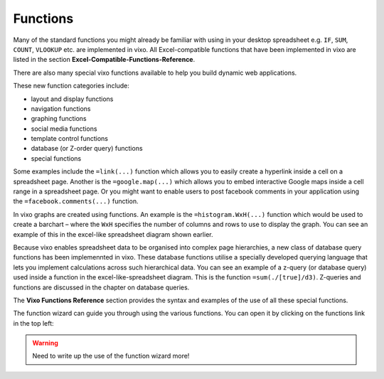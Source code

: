 =========
Functions
=========

Many of the standard functions you might already be familiar with using in your desktop spreadsheet e.g. ``IF``, ``SUM``, ``COUNT``, ``VLOOKUP`` etc. are implemented in vixo. All Excel-compatible functions that have been implemented in vixo are listed in the section **Excel-Compatible-Functions-Reference**.

There are also many special vixo functions available to help you build dynamic web applications.

These new function categories include:

*	layout and display functions
*	navigation functions
*	graphing functions
*	social media functions
*	template control functions
*	database (or Z-order query) functions
*       special functions

Some examples include the ``=link(...)`` function which allows you to easily create a hyperlink inside a cell on a spreadsheet page. Another is the ``=google.map(...)`` which allows you to embed interactive Google maps inside a cell range in a spreadsheet page. Or you might want to enable users to post facebook comments in your application using the ``=facebook.comments(...)`` function.

In vixo graphs are created using functions. An example is the ``=histogram.WxH(...)`` function which would be used to create a barchart – where the ``WxH`` specifies the number of columns and rows to use to display the graph. You can see an example of this in the excel-like spreadsheet diagram shown earlier.

Because vixo enables spreadsheet data to be organised into complex page hierarchies, a new class of database query functions has been implemennted in vixo. These database functions utilise a specially developed querying language that lets you implement calculations across such hierarchical data. You can see an example of a z-query (or database query) used inside a function in the excel-like-spreadsheet diagram. This is the function ``=sum(./[true]/d3)``. Z-queries and functions are discussed in the chapter on database queries.

The **Vixo Functions Reference** section provides the syntax and examples of the use of all these special functions.

The function wizard can guide you through using the various functions. You can open it by clicking on the functions link in the top left:

.. image:: /images/function-wizard.png

.. Warning:: Need to write up the use of the function wizard more!
